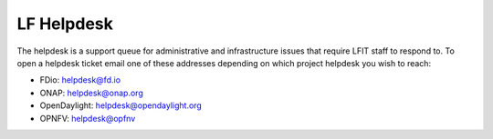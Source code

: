 .. _lfreleng-docs-gerrit:

###########
LF Helpdesk
###########

The helpdesk is a support queue for administrative and infrastructure issues
that require LFIT staff to respond to. To open a helpdesk ticket email one of
these addresses depending on which project helpdesk you wish to reach:

* FDio: helpdesk@fd.io
* ONAP: helpdesk@onap.org
* OpenDaylight: helpdesk@opendaylight.org
* OPNFV: helpdesk@opfnv
